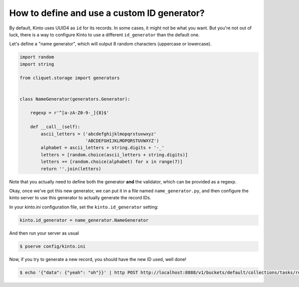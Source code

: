 .. _tutorial-id-generator:

How to define and use a custom ID generator?
============================================

By default, Kinto uses UUID4 as ``id`` for its records. In some cases, it might
not be what you want. But you're not out of luck, there is a way to configure
Kinto to use a different ``id_generator`` than the default one.

Let's define a "name generator", which will output 8 random characters
(uppercase or lowercase).

.. code-block:: python

    import random
    import string

    from cliquet.storage import generators


    class NameGenerator(generators.Generator):

        regexp = r'^[a-zA-Z0-9-_]{8}$'

        def __call__(self):
            ascii_letters = ('abcdefghijklmopqrstuvwxyz'
                             'ABCDEFGHIJKLMOPQRSTUVWXYZ')
            alphabet = ascii_letters + string.digits + '-_'
            letters = [random.choice(ascii_letters + string.digits)]
            letters += [random.choice(alphabet) for x in range(7)]
            return ''.join(letters)


Note that you actually need to define both the generator **and** the validator,
which can be provided as a regexp.

Okay, once we've got this new generator, we can put it in a file named
``name_generator.py``, and then configure the kinto server to use this
generator to actually generate the record IDs.

In your `kinto.ini` configuration file, set the ``kinto.id_generator``
setting:

.. code-block:: ini

    kinto.id_generator = name_generator.NameGenerator

And then run your server as usual

.. code-block:: bash

    $ pserve config/kinto.ini

Now, if you try to generate a new record, you should have the new ID used,
well done!

.. code-block:: bash

    $ echo '{"data": {"yeah": "oh"}}' | http POST http://localhost:8888/v1/buckets/default/collections/tasks/records --auth user:pass

.. code-block:: http
    :emphasize-lines: 10

    HTTP/1.1 201 Created
    Access-Control-Expose-Headers: Retry-After, Content-Length, Alert, Backoff
    Content-Length: 171
    Content-Type: application/json; charset=UTF-8
    Date: Thu, 25 Feb 2016 22:13:20 GMT
    Server: waitress

    {
        "data": {
            "id": "fm64GtdA",
            "last_modified": 1456438400719,
            "yeah": "oh"
        },
        "permissions": {
            "write": [
                "basicauth:2025f72e6967625e3e878288b55d8946839e51968d11991b8a7dd0f040d4b6f0"
            ]
        }
    }
